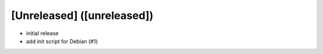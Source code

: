[Unreleased] ([unreleased])
---------------------------
* initial release
* add init script for Debian (#1)
